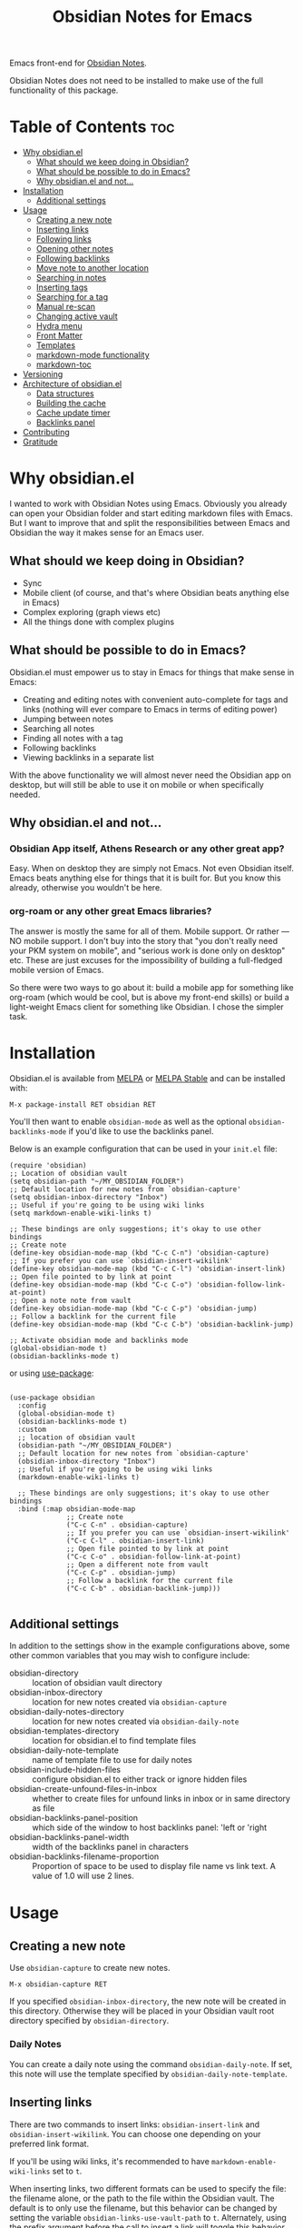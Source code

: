 #+TITLE: Obsidian Notes for Emacs
[[https://melpa.org/#/obsidian][file:https://melpa.org/packages/obsidian-badge.svg]] [[https://stable.melpa.org/#/obsidian][file:https://stable.melpa.org/packages/obsidian-badge.svg]]

Emacs front-end for [[https://obsidian.md/][Obsidian Notes]].

Obsidian Notes does not need to be installed to make use of the full functionality of this package.

* Table of Contents                                                     :toc:
- [[#why-obsidianel][Why obsidian.el]]
  - [[#what-should-we-keep-doing-in-obsidian][What should we keep doing in Obsidian?]]
  - [[#what-should-be-possible-to-do-in-emacs][What should be possible to do in Emacs?]]
  - [[#why-obsidianel-and-not][Why obsidian.el and not...]]
- [[#installation][Installation]]
  - [[#additional-settings][Additional settings]]
- [[#usage][Usage]]
  - [[#creating-a-new-note][Creating a new note]]
  - [[#inserting-links][Inserting links]]
  - [[#following-links][Following links]]
  - [[#opening-other-notes][Opening other notes]]
  - [[#following-backlinks][Following backlinks]]
  - [[#move-note-to-another-location][Move note to another location]]
  - [[#searching-in-notes][Searching in notes]]
  - [[#inserting-tags][Inserting tags]]
  - [[#searching-for-a-tag][Searching for a tag]]
  - [[#manual-re-scan][Manual re-scan]]
  - [[#changing-active-vault][Changing active vault]]
  - [[#hydra-menu][Hydra menu]]
  - [[#front-matter][Front Matter]]
  - [[#templates][Templates]]
  - [[#markdown-mode-functionality][markdown-mode functionality]]
  - [[#markdown-toc][markdown-toc]]
- [[#versioning][Versioning]]
- [[#architecture-of-obsidianel][Architecture of obsidian.el]]
  - [[#data-structures][Data structures]]
  - [[#building-the-cache][Building the cache]]
  - [[#cache-update-timer][Cache update timer]]
  - [[#backlinks-panel][Backlinks panel]]
- [[#contributing][Contributing]]
- [[#gratitude][Gratitude]]

* Why obsidian.el

I wanted to work with Obsidian Notes using Emacs. Obviously you already can open your Obsidian folder and start editing markdown files with Emacs. But I want to improve that and split the responsibilities between Emacs and Obsidian the way it makes sense for an Emacs user.

** What should we keep doing in Obsidian?
- Sync
- Mobile client (of course, and that's where Obsidian beats anything else in Emacs)
- Complex exploring (graph views etc)
- All the things done with complex plugins

** What should be possible to do in Emacs?
Obsidian.el must empower us to stay in Emacs for things that make sense in Emacs:

- Creating and editing notes with convenient auto-complete for tags and links (nothing will ever compare to Emacs in terms of editing power)
- Jumping between notes
- Searching all notes
- Finding all notes with a tag
- Following backlinks
- Viewing backlinks in a separate list

With the above functionality we will almost never need the Obsidian app on desktop, but will still be able to use it on mobile or when specifically needed.

** Why obsidian.el and not...
*** Obsidian App itself, Athens Research or any other great app?
Easy. When on desktop they are simply not Emacs.  Not even Obsidian itself. Emacs beats anything else for things that it is built for. But you know this already, otherwise you wouldn't be here.

*** org-roam or any other great Emacs libraries?
The answer is mostly the same for all of them. Mobile support. Or rather — NO mobile support. I don't buy into the story that "you don't really need your PKM system on mobile", and "serious work is done only on desktop" etc. These are just excuses for the impossibility of building a full-fledged mobile version of Emacs.

So there were two ways to go about it: build a mobile app for something like org-roam (which would be cool, but is above my front-end skills) or build a light-weight Emacs client for something like Obsidian. I chose the simpler task.

* Installation
Obsidian.el is available from [[https://melpa.org][MELPA]] or [[https://stable.melpa.org/#/obsidian][MELPA Stable]] and can be installed with:

#+begin_src
  M-x package-install RET obsidian RET
#+end_src

You'll then want to enable ~obsidian-mode~ as well as the optional ~obsidian-backlinks-mode~ if you'd like to use the backlinks panel.

Below is an example configuration that can be used in your ~init.el~ file:

#+begin_src elisp
(require 'obsidian)
;; Location of obsidian vault
(setq obsidian-path "~/MY_OBSIDIAN_FOLDER")
;; Default location for new notes from `obsidian-capture'
(setq obsidian-inbox-directory "Inbox")
;; Useful if you're going to be using wiki links
(setq markdown-enable-wiki-links t)

;; These bindings are only suggestions; it's okay to use other bindings
;; Create note
(define-key obsidian-mode-map (kbd "C-c C-n") 'obsidian-capture)
;; If you prefer you can use `obsidian-insert-wikilink'
(define-key obsidian-mode-map (kbd "C-c C-l") 'obsidian-insert-link)
;; Open file pointed to by link at point
(define-key obsidian-mode-map (kbd "C-c C-o") 'obsidian-follow-link-at-point)
;; Open a note note from vault
(define-key obsidian-mode-map (kbd "C-c C-p") 'obsidian-jump)
;; Follow a backlink for the current file
(define-key obsidian-mode-map (kbd "C-c C-b") 'obsidian-backlink-jump)

;; Activate obsidian mode and backlinks mode
(global-obsidian-mode t)
(obsidian-backlinks-mode t)
#+end_src

or using [[https://github.com/jwiegley/use-package][use-package]]:

#+begin_src elisp

(use-package obsidian
  :config
  (global-obsidian-mode t)
  (obsidian-backlinks-mode t)
  :custom
  ;; location of obsidian vault
  (obsidian-path "~/MY_OBSIDIAN_FOLDER")
  ;; Default location for new notes from `obsidian-capture'
  (obsidian-inbox-directory "Inbox")
  ;; Useful if you're going to be using wiki links
  (markdown-enable-wiki-links t)

  ;; These bindings are only suggestions; it's okay to use other bindings
  :bind (:map obsidian-mode-map
              ;; Create note
              ("C-c C-n" . obsidian-capture)
              ;; If you prefer you can use `obsidian-insert-wikilink'
              ("C-c C-l" . obsidian-insert-link)
              ;; Open file pointed to by link at point
              ("C-c C-o" . obsidian-follow-link-at-point)
              ;; Open a different note from vault
              ("C-c C-p" . obsidian-jump)
              ;; Follow a backlink for the current file
              ("C-c C-b" . obsidian-backlink-jump)))

#+end_src

** Additional settings
In addition to the settings show in the example configurations above, some other common variables that you may wish to configure include:

- obsidian-directory :: location of obsidian vault directory
- obsidian-inbox-directory :: location for new notes created via ~obsidian-capture~
- obsidian-daily-notes-directory :: location for new notes created via ~obsidian-daily-note~
- obsidian-templates-directory :: location for obsidian.el to find template files
- obsidian-daily-note-template :: name of template file to use for daily notes
- obsidian-include-hidden-files :: configure obsidian.el to either track or ignore hidden files
- obsidian-create-unfound-files-in-inbox :: whether to create files for unfound links in inbox or in same directory as file
- obsidian-backlinks-panel-position :: which side of the window to host backlinks panel: 'left or 'right
- obsidian-backlinks-panel-width :: width of the backlinks panel in characters
- obsidian-backlinks-filename-proportion :: Proportion of space to be used to display file name vs link text. A value of 1.0 will use 2 lines.

* Usage

** Creating a new note
Use ~obsidian-capture~ to create new notes.

#+begin_src
  M-x obsidian-capture RET
#+end_src

If you specified ~obsidian-inbox-directory~, the new note will be created in this directory. Otherwise they will be placed in your Obsidian vault root directory specified by ~obsidian-directory~.

*** Daily Notes
You can create a daily note using the command ~obsidian-daily-note~. If set, this note will use the template specified by ~obsidian-daily-note-template~.

** Inserting links
[[./resources/insert-link.png]]

There are two commands to insert links: ~obsidian-insert-link~ and ~obsidian-insert-wikilink~.  You can choose one depending on your preferred link format.

If you'll be using wiki links, it's recommended to have ~markdown-enable-wiki-links~ set to ~t~.

When inserting links, two different formats can be used to specify the file: the filename alone, or the path to the file within the Obsidian vault.  The default is to only use the filename, but this behavior can be changed by setting the variable ~obsidian-links-use-vault-path~ to ~t~.  Alternately, using the prefix argument before the call to insert a link will toggle this behavior, inserting a link with the format opposite of this variable.

When inserting links for files that don't exist, an empty file will be created.  The location of this new file depends upon the variable ~obsidian-create-unfound-files-in-inbox~.  For a non-nil value, the files will be created in the directory specified by ~obsidian-inbox-directory~ if that value is set, or in the ~obsidian-directory~ otherwise.  If ~obsidian-create-unfound-files-in-inbox~ is nil, new files will be created in the same directory into which the link is inserted.

*** Insert a link in Markdown format
Example: ~[Link description](path/to/file.md)~
#+begin_src
M-x obsidian-insert-link RET
#+end_src

Note, that when you insert a link to file that has spaces in it's name, like "facts about inserting links.md", Obsidian app would HTML-format the spaces, meaning the link will look like

#+begin_src text
[facts](facts%20about%20inserting%20links.md)
#+end_src

Obsidian.el follows this convention and does the same when inserting markdown links. ~obsidian-follow-link-at-point~ handles this correctly.

*** Insert a link in wikilink format
If you'll be using wiki links, it's recommended to have ~markdown-enable-wiki-links~ set to ~t~.

#+begin_src
  M-x obsidian-insert-wikilink RET
#+end_src

Here's an example wiki link: ~[[path/fo/file.md|Link description]]~

There is a variable ~obsidian-wiki-link-alias-first~ that will flip the order of a wiki link, putting the description first and the link second.  This setting will override the related setting from the ~markdown-mode~ package, ~markdown-wiki-link-alias-first~.

*** Removing a link
If you have a link but decide that you'd like to remove it while keeping the link text, use the command ~obsidian-remove-link~.  This will work for both markdown links and wiki links.

#+begin_src
  M-x obsidian-remove-link RET
#+end_src

** Following links
Obsidian.el implements a custom command ~obsidian-follow-link-at-point~ which correctly follows markdown and wiki links generated by the Obsidian App, as well as backlinks and markdown-toc links created in obsidian.el. In the installation example above, this command is bound to ~C-c C-o~ in ~obsidian-mode~.

#+begin_src
M-x obsidian-follow-link-at-point RET
#+end_src

After following a link, you can return to the previous note using ~obsidian-jump-back~.

*** Multiple matches
Obsidian doesn't insert relative path by default, only does it when there are multiple files with the same name. ~obsidian-follow-link-at-point~ handles this correctly. Every time you follow a link it checks, if there's only one match for the filename linked. If there's just one it simply opens that file. If there's more than one it prompts you to select which file to open.

** Opening other notes
Quickly jump between notes in your vault using ~obsidian-jump~.  This function will provide a list of all of the notes in your vault for you to choose from.

#+begin_src
  M-x obsidian-jump RET
#+end_src

*** Aliases
If you have [[#front-matter][YAML front matter]] in your note, Obsidian.el will find aliases in it and add them to the ~obsidian-jump~ selection. Both ~aliases~ and ~alias~ keys are supported.

#+begin_src yaml
alias: other-note-name
  OR
aliases:
- other-name-1
- other-name-2
#+end_src

See the [[https://help.obsidian.md/Linking+notes+and+files/Aliases][Obsidian App aliases documentation]] for more information.

*** Returning to previous location
After jumping to a new note, or following a link or backlink, you can return to your previous location using ~obsidian-jump-back~.

** Following backlinks
If ~obsidian-backlinks-mode~ is disabled, you can quickly jump to a backlink from the current file using ~obsidian-backlink-jump~.

If ~obsidian-backlinks-mode~ is enabled, running the command ~obsidian-backlink-jump~ will move the point back and forth between the current note and the backlinks panel; if the backlinks panel is not open when this command is run, the panel will be opened.

From the backlinks panel, a backlink can be visited using ~obsidian-follow-link-at-point~.

#+begin_src
M-x obsidian-backlink-jump RET
#+end_src

After jumping to a backlink, you can return to the previous note using ~obsidian-jump-back~.

*** Backlinks panel and obsidian-backlinks-mode
~obsidian-backlinks-mode~ is a minor mode that provides a side panel for displaying the backlinks of the current note file.  A =Bk= will be shown in the modeline to indicate when this minor mode is active.

The placement and size of the panel, as well as the formatting of the links within the panel, can be customized as part of the =obsidian= group.

#+begin_src
M-x obsidian-backlinks-mode RET
#+end_src

The backlinks panel can be toggled open and closed using ~obsidian-toggle-backlinks-panel~.  Even if the panel is toggled closed, a called to ~obsidian-backlink-jump~ with re-open the backlinks panel and move the point to that window.

#+begin_src
M-x obsidian-toggle-backlinks-panel RET
#+end_src

** Move note to another location
Use ~obsidian-move-file~ to move the current note to another folder.

#+begin_src
  M-x obsidian-move-file RET
#+end_src

** Searching in notes
Use ~obsidian-search~ to look for a string or a regular expression within the notes in your vault.

#+begin_src
  M-x obsidian-search RET query RET
#+end_src

** Inserting tags
Use the function ~obsidian-insert-tag~ to insert an existing tag in the file at point. This function recognizes whether the point is adding the tag to the front matter or the body of a note and includes a leading "#" as appropriate.

#+begin_src
  M-x obsidian-insert-tag
#+end_src

You can also simply type in a tag and obsidian.el and it will be recognized by obsidian.el the next time the file is saved.

*** company-mode completion
[[./resources/tag-completion.png]]

Obsidian.el also adds a [[http://company-mode.github.io/][company-mode]] backend to suggest tags for completion. This can be triggered with ~obsidian-tags-backend~.

** Searching for a tag
Use ~obsidian-find-tag~ to list all notes that contain a tag and select one to open.

#+begin_src
  M-x obsidian-find-tag RET tag-selection RET file-selection RET
#+end_src

** Manual re-scan
Metadata for a note, including links, backlinks, tags, and aliases, will not be recognized until after a call to ~obsidian-update~.  This function is called automatically each time a file is saved, as well as periodically if ~obsidian-use-update-timer~ is non-nil.

However, if you believe that the metadata is not currently in sync with the vault contents, an update can be manually run using ~obsidian-update~:

#+begin_src
  M-x obsidian-update RET
#+end_src

If this still doesn't seem to fix the issue, the entire vault can be re-scanned by first clearing out the old vault cache, and then repopulating it with the following set of commands:

#+begin_src
  M-x obsidian-clear-cache RET
  M-x obsidian-obsidian-update RET
#+end_src

** Changing active vault
If you have multiple obsidian vaults, you can change which one is currently active with the command ~obsidian-change-vault~.  Note that only one vault can be active a time.  The vault cache will be updated after changing to a different vault.

#+begin_src
  M-x obsidian-change-vault RET directory-selection RET
#+end_src

** Hydra menu
[[https://github.com/abo-abo/hydra][Hydra]] is a package for GNU Emacs that can be used to tie related commands into a family of short bindings with a common prefix. When Hydra is installed, ~obsidian-hydra~ will be defined such that it can be configured with a key binding. For example:

#+begin_src elisp
  (define-key obsidian-mode-map (kbd "C-c M-o") 'obsidian-hydra/body)
#+end_src

[[./resources/hydra-menu.png]]

** Front Matter
obsidian.el supports YAML front matter.  The front matter must be at the beginning of the file and begin and and with 3 dashes.  JSON front matter is not currently supported.

If tags or aliases are specified, the key must be the lowercase ~tags~ or ~aliases~. The tags and aliases be in a list, either inside square brackets separate by commas, or each on a separate line with leading dashes.  Tags must not include the leading "#".

#+begin_src yaml
---
title: My New Note
aliases:
- new-note-alias
tags:
- emacs
- lisp
---
#+end_src

OR

#+begin_src yaml
---
title: My New Note
aliases: [new-note-alias]
tags: [emacs, lisp]
---
#+end_src

** Templates

Obsidian.el has basic template support, where the Obsidian app's template placeholders can be used without customization.

{{title}}, {{date}}, and {{time}} can be used. {{title}} is the name of the file without the extension.

See the [[https://help.obsidian.md/Plugins/Templates][Obsidian App template documentation]] for more information.

** markdown-mode functionality
obsidian.el builds upon [[https://jblevins.org/projects/markdown-mode/][markdown-mode]], and therefore there is some functionality provided by ~markdown-mode~ that can be useful when using obsidian.el

- markdown-next-link :: move point to next link in note (M-n by default)
- markdown-previous-link :: move point to previous link in note (M-p by default)
- markdown-toggle-markup-hiding :: hide markdown formatting to view raw text

** markdown-toc

Obsidian.el recognized ~markdown-toc~ as a way to generate a table of contents for a note file.

* Versioning
The project uses [[https://github.com/ptaoussanis/encore/blob/master/BREAK-VERSIONING.md][break versioning]], meaning that upgrading from 1.0.x to 1.0.y will always be safe, upgrading from 1.x.x to 1.y.x might break something small, and upgrade from x.x.x to y.x.x will break almost everything.

* Architecture of obsidian.el

** Data structures

*** obsidian-vault-cache
This is the main data structure used for the vault file metadata.

The ~obsidian-vault-cache~ is a nested hash table where the keys are absolute file paths for the files tracked by obsidian in the vault.  The values are also hash tables with the keys tags, aliases, and links.  The tags and aliases are lists of the tags and aliases associated with that file specified by the key.  The links are all of the links within that file, and the values are the response lists from the call to ~markdown-link-at-pos~ that includes the link, the link text, and the position of the link within the file.

#+begin_src
{<filepath> : {'tags: (list of tags associated with file)
               'aliases: (list of aliases associated with file)
               'links: {<linked-file-name: (response from markdown-link-at-pos)}}}
#+end_src

*** obsidian--aliases-map
A simple hash table where each key is an alias, and the value is the absolute file path associated with that alias.

#+begin_src
{<alias> : <filepath>}
#+end_src

** Building the cache
*** obsidian-repopulate-cache
Function that rebuilds both ~obsidian-vault-cache~ and ~obsidian--aliases-map~.

This is a relatively heavy operation so ideally would only called at startup by ~after-init-hook~.  All relevant information is retrieved with a single reading of the files on disk with an associated single call to ~with-temp-buffer~.

The rough pseudo-code for this function looks like this:
  - directory-files-recursively
    - obsidian--add-file
      - obsidian--update-file-metadata
        - obsidian--find-tags-in-string
        - obsidian--find-aliases-in-string
        - obsidian--find-links

*** obsidian-update
Compares the list of currently cached files against the files on disk, removing any files from cache that no longer exist and adding files that exist on disk but not in the cache.

Will call ~obsidian-repopulate-cache~ if that function has not yet been run, but it should be run on startup.

*** obsidian--add-file
One of the two main internal functions along with ~obsidian--remove-file~.

File will be added to the cache if it's not already there, the tags list and alias list for that file will be updated, and finally the aliases list will be synced with the obsidian--aliases-map.

1. file added to the cache
2. update tags for file
3. update aliases for file
4. sync list of aliases with ~obsidian--aliases-map~

*** obsidian--remove-file
One of the two main internal functions along with ~obsidian--add-file~.

1. Remove aliases for file from ~obsidian--aliases-map~
2. Remove file record from ~obsidian-vault-cache~

*** obsidian--update-on-save
Function meant to be added as a hook to ~after-save-hook~.

Checks to see if the saved file is an obsidian file, and if so, the record in the vault cache for the file is updated with a call to ~obsidian--add-file~.

** Cache update timer
All of the file and metadata updates should be handled by the functions and hooks of =obsidian.el= when a file is saved or moved.  However, if a file is add or deleted out of band of =obsidian.el= by some other process, we need a way to include the information in our caches.

In order to do these, a timer is start that periodically calls ~obsidian-update~. The timer waits for a specified amount of time, and then waits for Emacs to be idle before calling the update function. In this way it aims to be as unobtrusive to the user as possible while still recognizing files that have been modified out of band.

The code snippet below creates a timer called =update-timer= that runs every 5 minutes (5 * 60 seconds) and then waits for a 5 second period when Emacs is idle before calling =obsidian-update=.

Setting the value of ~obsidian-use-update-timer~ to nil will disable this timer.  If it's already running, call to ~obsidian-stop-update-timer~ will stop it.

** Backlinks panel
The backlinks panel behavior was modeled after [[https://github.com/Alexander-Miller/treemacs][treemacs]].

* Contributing
PRs and issues are very welcome. In order to develop locally you need to install [[https://github.com/doublep/eldev/][eldev]]. After that you can run ~make~ commands, in particular ~make test~ and ~make lint~ to make sure that your code will pass all MELPA checks.

Take a look at the open [[https://github.com/licht1stein/obsidian.el/issues][issues]] if you're looking for a way to contribute.

If updating this README file, note that the table of contents is generate with the package ~toc-org~.

* Gratitude
- The work on Obsidian.el was made considerably easier and definitely more fun thanks to the great work of [[https://github.com/magnars][Magnar Sveen]] and his packages [[https://github.com/magnars/dash.el][dash.el]] and [[https://github.com/magnars/s.el][s.el]]. Thank you for making Elisp almost as convenient as Clojure!

- During the development of Obsidian.el I have learned and copied from the code of the amazing [[https://github.com/org-roam/org-roam][org-roam]] package. Thank you!
